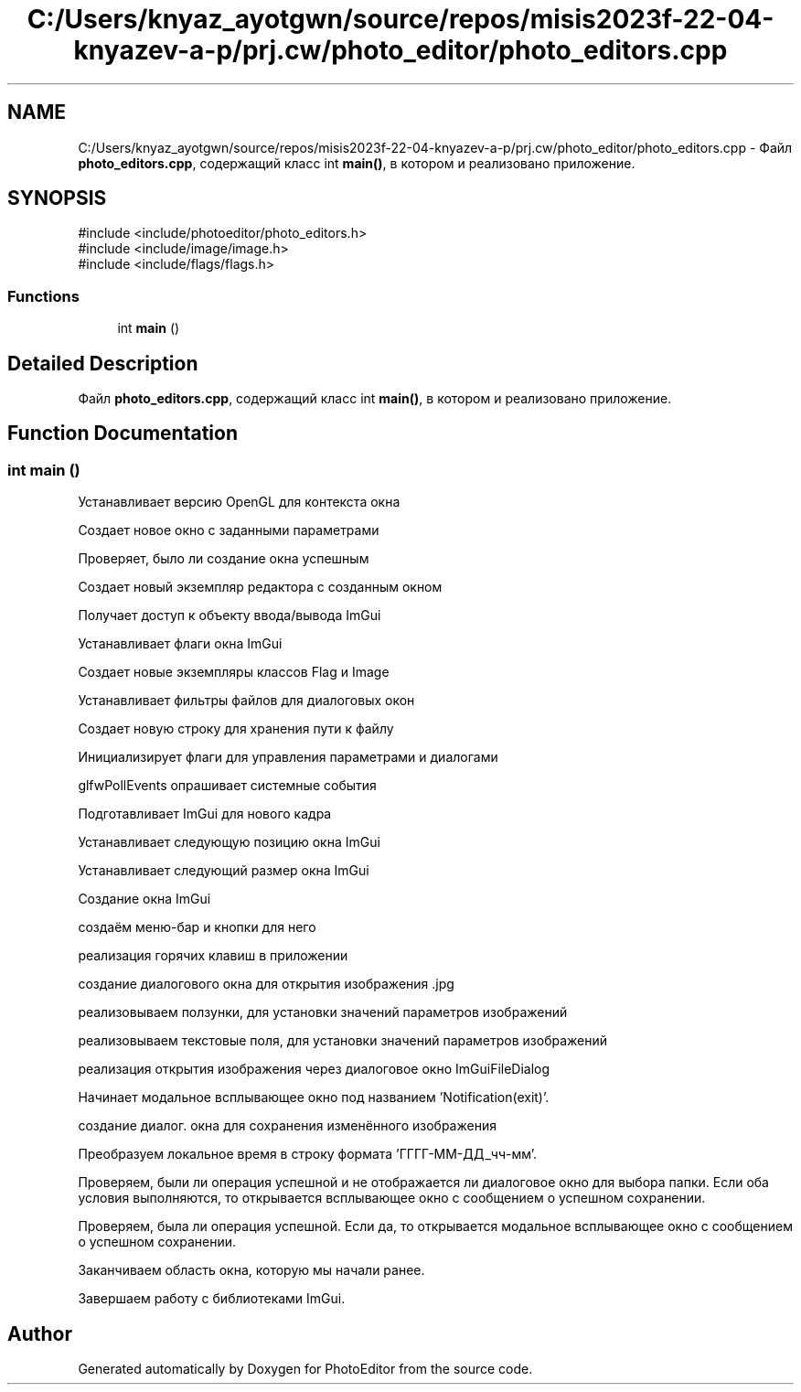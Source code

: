 .TH "C:/Users/knyaz_ayotgwn/source/repos/misis2023f-22-04-knyazev-a-p/prj.cw/photo_editor/photo_editors.cpp" 3 "PhotoEditor" \" -*- nroff -*-
.ad l
.nh
.SH NAME
C:/Users/knyaz_ayotgwn/source/repos/misis2023f-22-04-knyazev-a-p/prj.cw/photo_editor/photo_editors.cpp \- Файл \fBphoto_editors\&.cpp\fP, содержащий класс int \fBmain()\fP, в котором и реализовано приложение\&.  

.SH SYNOPSIS
.br
.PP
\fR#include <include/photoeditor/photo_editors\&.h>\fP
.br
\fR#include <include/image/image\&.h>\fP
.br
\fR#include <include/flags/flags\&.h>\fP
.br

.SS "Functions"

.in +1c
.ti -1c
.RI "int \fBmain\fP ()"
.br
.in -1c
.SH "Detailed Description"
.PP 
Файл \fBphoto_editors\&.cpp\fP, содержащий класс int \fBmain()\fP, в котором и реализовано приложение\&. 


.SH "Function Documentation"
.PP 
.SS "int main ()"
Устанавливает версию OpenGL для контекста окна
.PP
Создает новое окно с заданными параметрами
.PP
Проверяет, было ли создание окна успешным
.PP
Создает новый экземпляр редактора с созданным окном
.PP
Получает доступ к объекту ввода/вывода ImGui
.PP
Устанавливает флаги окна ImGui 
.br
.PP
Создает новые экземпляры классов Flag и Image
.PP
Устанавливает фильтры файлов для диалоговых окон
.PP
Создает новую строку для хранения пути к файлу
.PP
Инициализирует флаги для управления параметрами и диалогами
.PP
glfwPollEvents опрашивает системные события
.PP
Подготавливает ImGui для нового кадра
.PP
Устанавливает следующую позицию окна ImGui
.PP
Устанавливает следующий размер окна ImGui
.PP
Создание окна ImGui
.PP
создаём меню-бар и кнопки для него
.PP
реализация горячих клавиш в приложении
.PP
создание диалогового окна для открытия изображения \&.jpg
.PP
реализовываем ползунки, для установки значений параметров изображений
.PP
реализовываем текстовые поля, для установки значений параметров изображений
.PP
реализация открытия изображения через диалоговое окно ImGuiFileDialog
.PP
Начинает модальное всплывающее окно под названием 'Notification(exit)'\&.
.PP
создание диалог\&. окна для сохранения изменённого изображения
.PP
Преобразуем локальное время в строку формата 'ГГГГ-ММ-ДД_чч-мм'\&.
.PP
Проверяем, были ли операция успешной и не отображается ли диалоговое окно для выбора папки\&. Если оба условия выполняются, то открывается всплывающее окно с сообщением о успешном сохранении\&.
.PP
Проверяем, была ли операция успешной\&. Если да, то открывается модальное всплывающее окно с сообщением о успешном сохранении\&.
.PP
Заканчиваем область окна, которую мы начали ранее\&.
.PP
Завершаем работу с библиотеками ImGui\&.
.SH "Author"
.PP 
Generated automatically by Doxygen for PhotoEditor from the source code\&.
